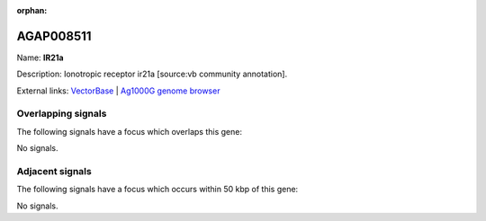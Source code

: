 :orphan:

AGAP008511
=============



Name: **IR21a**

Description: Ionotropic receptor ir21a [source:vb community annotation].

External links:
`VectorBase <https://www.vectorbase.org/Anopheles_gambiae/Gene/Summary?g=AGAP008511>`_ |
`Ag1000G genome browser <https://www.malariagen.net/apps/ag1000g/phase1-AR3/index.html?genome_region=3R:11468382-11471590#genomebrowser>`_

Overlapping signals
-------------------

The following signals have a focus which overlaps this gene:



No signals.



Adjacent signals
----------------

The following signals have a focus which occurs within 50 kbp of this gene:



No signals.


